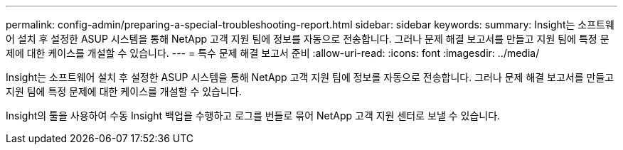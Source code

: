 ---
permalink: config-admin/preparing-a-special-troubleshooting-report.html 
sidebar: sidebar 
keywords:  
summary: Insight는 소프트웨어 설치 후 설정한 ASUP 시스템을 통해 NetApp 고객 지원 팀에 정보를 자동으로 전송합니다. 그러나 문제 해결 보고서를 만들고 지원 팀에 특정 문제에 대한 케이스를 개설할 수 있습니다. 
---
= 특수 문제 해결 보고서 준비
:allow-uri-read: 
:icons: font
:imagesdir: ../media/


[role="lead"]
Insight는 소프트웨어 설치 후 설정한 ASUP 시스템을 통해 NetApp 고객 지원 팀에 정보를 자동으로 전송합니다. 그러나 문제 해결 보고서를 만들고 지원 팀에 특정 문제에 대한 케이스를 개설할 수 있습니다.

Insight의 툴을 사용하여 수동 Insight 백업을 수행하고 로그를 번들로 묶어 NetApp 고객 지원 센터로 보낼 수 있습니다.
